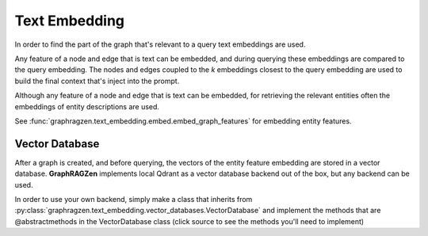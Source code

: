 Text Embedding
---------------

In order to find the part of the graph that's relevant to a query text embeddings are used.

Any feature of a node and edge that is text can be embedded, and during querying these embeddings are compared to the query embedding. The nodes and edges coupled to the *k* embeddings closest to the query embedding are used to build the final context that's inject into the prompt.

Although any feature of a node and edge that is text can be embedded, for retrieving the relevant entities often the embeddings of entity descriptions are used.

See :func:`graphragzen.text_embedding.embed.embed_graph_features` for embedding entity features.

Vector Database
^^^^^^^^^^^^^^^^

After a graph is created, and before querying, the vectors of the entity feature embedding are stored in a vector database. **GraphRAGZen** implements local Qdrant as a vector database backend out of the box, but any backend can be used. 

In order to use your own backend, simply make a class that inherits from :py:class:`graphragzen.text_embedding.vector_databases.VectorDatabase` and implement the methods that are @abstractmethods in the VectorDatabase class (click source to see the methods you'll need to implement)

